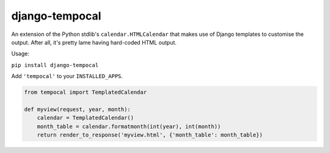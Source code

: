 ===============
django-tempocal
===============

An extension of the Python stdlib's ``calendar.HTMLCalendar`` that makes use of Django templates to customise the output. After all, it's pretty lame having hard-coded HTML output.

Usage:

``pip install django-tempocal``

Add ``'tempocal'`` to your ``INSTALLED_APPS``.

.. code:: python

    from tempocal import TemplatedCalendar

    def myview(request, year, month):
        calendar = TemplatedCalendar()
        month_table = calendar.formatmonth(int(year), int(month))
        return render_to_response('myview.html', {'month_table': month_table})

